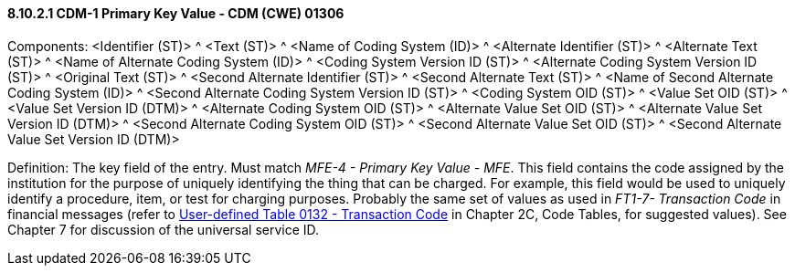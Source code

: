 ==== 8.10.2.1 CDM-1 Primary Key Value - CDM (CWE) 01306

Components: <Identifier (ST)> ^ <Text (ST)> ^ <Name of Coding System (ID)> ^ <Alternate Identifier (ST)> ^ <Alternate Text (ST)> ^ <Name of Alternate Coding System (ID)> ^ <Coding System Version ID (ST)> ^ <Alternate Coding System Version ID (ST)> ^ <Original Text (ST)> ^ <Second Alternate Identifier (ST)> ^ <Second Alternate Text (ST)> ^ <Name of Second Alternate Coding System (ID)> ^ <Second Alternate Coding System Version ID (ST)> ^ <Coding System OID (ST)> ^ <Value Set OID (ST)> ^ <Value Set Version ID (DTM)> ^ <Alternate Coding System OID (ST)> ^ <Alternate Value Set OID (ST)> ^ <Alternate Value Set Version ID (DTM)> ^ <Second Alternate Coding System OID (ST)> ^ <Second Alternate Value Set OID (ST)> ^ <Second Alternate Value Set Version ID (DTM)>

Definition: The key field of the entry. Must match _MFE-4 - Primary Key Value - MFE_. This field contains the code assigned by the institution for the purpose of uniquely identifying the thing that can be charged. For example, this field would be used to uniquely identify a procedure, item, or test for charging purposes. Probably the same set of values as used in _FT1-7- Transaction Code_ in financial messages (refer to file:///E:\V2\v2.9%20final%20Nov%20from%20Frank\V29_CH02C_Tables.docx#HL70132[User-defined Table 0132 - Transaction Code] in Chapter 2C, Code Tables, for suggested values). See Chapter 7 for discussion of the universal service ID.

